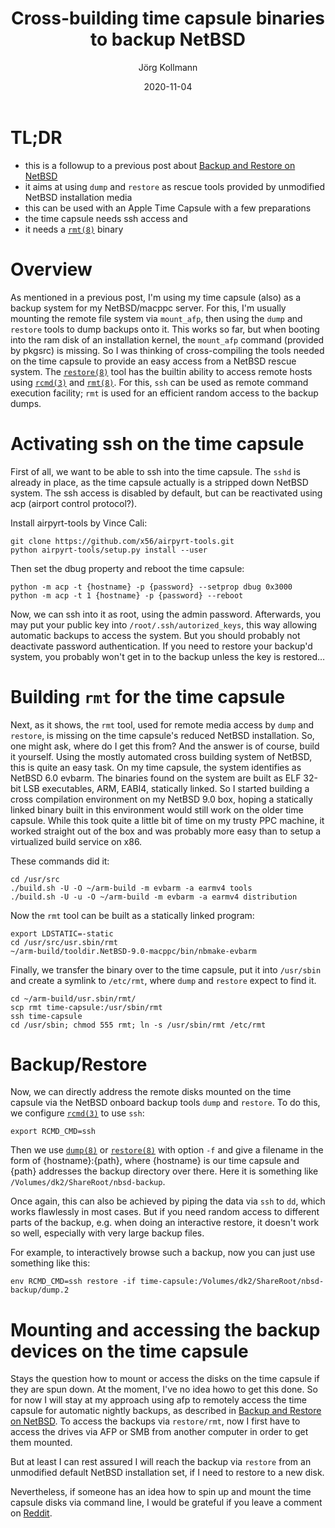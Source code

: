 #+HTML_HEAD: <link rel="stylesheet" type="text/css" href="/chrome/rethink.css" />
#+OPTIONS: toc:nil num:nil html-style:nil
# #+INFOJS_OPT: view:showall toc:nil path:chrome/org-info.js
#+AUTHOR: Jörg Kollmann
#+TITLE: Cross-building time capsule binaries to backup NetBSD
#+DATE: 2020-11-04

* TL;DR
  - this is a followup to a previous post about [[../articles-netbsd-backup][Backup and Restore on NetBSD]]
  - it aims at using =dump= and =restore= as rescue tools
    provided by unmodified NetBSD installation media
  - this can be used with an Apple Time Capsule with a few preparations
  - the time capsule needs ssh access and
  - it needs a [[https://man.netbsd.org/rmt.8][=rmt(8)=]] binary

* Overview

As mentioned in a previous post, I'm using my time capsule (also) as a
backup system for my NetBSD/macppc server. For this, I'm usually
mounting the remote file system via =mount_afp=, then using the =dump=
and =restore= tools to dump backups onto it. This works so far, but
when booting into the ram disk of an installation kernel, the
=mount_afp= command (provided by pkgsrc) is missing. So I was thinking
of cross-compiling the tools needed on the time capsule to provide an
easy access from a NetBSD rescue system. The [[https://man.netbsd.org/restore.8][=restore(8)=]] tool has the
builtin ability to access remote hosts using [[https://man.netbsd.org/rcmd.3][=rcmd(3)=]] and [[https://man.netbsd.org/rmt.8][=rmt(8)=]].
For this, =ssh= can be used as remote command execution facility; =rmt=
is used for an efficient random access to the backup dumps.

* Activating ssh on the time capsule

First of all, we want to be able to ssh into the time capsule. The
=sshd= is already in place, as the time capsule actually is a stripped
down NetBSD system. The ssh access is disabled by default, but can be
reactivated using acp (airport control protocol?).

Install airpyrt-tools by Vince Cali:

#+BEGIN_SRC shell
git clone https://github.com/x56/airpyrt-tools.git
python airpyrt-tools/setup.py install --user
#+END_SRC

Then set the dbug property and reboot the time capsule:

#+BEGIN_SRC shell
python -m acp -t {hostname} -p {password} --setprop dbug 0x3000
python -m acp -t 1 {hostname} -p {password} --reboot
#+END_SRC

Now, we can ssh into it as root, using the admin password.
Afterwards, you may put your public key into
=/root/.ssh/autorized_keys=, this way allowing automatic backups to access the
system. But you should probably not deactivate password
authentication. If you need to restore your backup'd system, you
probably won't get in to the backup unless the key is restored...

* Building =rmt= for the time capsule

Next, as it shows, the =rmt= tool, used for remote media access by =dump= and =restore=,
is missing on the time capsule's reduced NetBSD installation. So, one might
ask, where do I get this from? And the answer is of course, build it yourself.
Using the mostly automated cross building system of NetBSD, this is quite an
easy task. On my time capsule, the system identifies as NetBSD 6.0 evbarm. The
binaries found on the system are built as ELF 32-bit LSB executables, ARM,
EABI4, statically linked. So I started building a cross compilation environment
on my NetBSD 9.0 box, hoping a statically linked binary built in this
environment would still work on the older time capsule. While this took quite a
little bit of time on my trusty PPC machine, it worked straight out of the box
and was probably more easy than to setup a virtualized build service on x86.

These commands did it:

#+BEGIN_SRC shell
cd /usr/src
./build.sh -U -O ~/arm-build -m evbarm -a earmv4 tools
./build.sh -U -u -O ~/arm-build -m evbarm -a earmv4 distribution
#+END_SRC

Now the =rmt= tool can be built as a statically linked program:

#+BEGIN_SRC shell
export LDSTATIC=-static
cd /usr/src/usr.sbin/rmt
~/arm-build/tooldir.NetBSD-9.0-macppc/bin/nbmake-evbarm
#+END_SRC

Finally, we transfer the binary over to the time capsule, put it into =/usr/sbin= and create a symlink
to =/etc/rmt=, where =dump= and =restore= expect to find it.

#+BEGIN_SRC shell
cd ~/arm-build/usr.sbin/rmt/
scp rmt time-capsule:/usr/sbin/rmt
ssh time-capsule
cd /usr/sbin; chmod 555 rmt; ln -s /usr/sbin/rmt /etc/rmt
#+END_SRC

* Backup/Restore

Now, we can directly address the remote disks mounted on the time
capsule via the NetBSD onboard backup tools =dump= and =restore=.
To do this, we configure [[https://man.netbsd.org/rcmd.3][=rcmd(3)=]] to use =ssh=:

#+begin_src shell
export RCMD_CMD=ssh
#+end_src

Then we use [[https://man.netbsd.org/dump.8][=dump(8)=]] or [[https://man.netbsd.org/restore.8][=restore(8)=]] with option =-f= and give a filename in
the form of {hostname}:{path}, where {hostname} is our time capsule
and {path} addresses the backup directory over there. Here it is something
like =/Volumes/dk2/ShareRoot/nbsd-backup=.

Once again, this can also be achieved by piping the data via =ssh= to
=dd=, which works flawlessly in most cases. But if you need random
access to different parts of the backup, e.g. when doing an
interactive restore, it doesn't work so well, especially with very
large backup files.

For example, to interactively browse such a backup, now you can just use
something like this:

#+begin_src shell
env RCMD_CMD=ssh restore -if time-capsule:/Volumes/dk2/ShareRoot/nbsd-backup/dump.2
#+end_src

* Mounting and accessing the backup devices on the time capsule

Stays the question how to mount or access the disks on the time
capsule if they are spun down. At the moment, I've no idea howo to get
this done. So for now I will stay at my approach using afp to remotely access
the time capsule for automatic nightly backups, as described in
[[../articles-netbsd-backup][Backup and Restore on NetBSD]]. To access
the backups via =restore/rmt=, now I first have to access the drives via
AFP or SMB from another computer in order to get them mounted.

But at least I can rest assured I will reach the backup via =restore=
from an unmodified default NetBSD installation set, if I need to
restore to a new disk.

Nevertheless, if someone has an idea how to spin up and mount the time
capsule disks via command line, I would be grateful if you leave
a comment on [[https://www.reddit.com/r/joergsworld/comments/jopz27/crossbuilding_time_capsule_binaries_to_backup/][Reddit]].

* COMMENT Local Variables
  # Local Variables:
  # org-html-htmlize-output-type: css
  # org-html-postamble-format:(("en" "<p class=\"author\">Author: %a (Reddit: <a href=\"https://www.reddit.com/user/e17i\">u/e17i</a>)</p> <p>Made on emacs org-mode with <a href=\"https://jessekelly881-rethink.surge.sh/\">Rethink</a></p>"))
  # org-html-postamble: 't
  # org-html-preamble-format:(("en" "<img src=\"/chrome/image1.jpg\"/><div style=\"padding:2vh\"><a style=\"font-weight:900; text-decoration:none\" href=\"/\">Home</a><span style=\"float: right\">last changed: %d</span></div>"))
  # org-html-preamble: 't
  # End:
